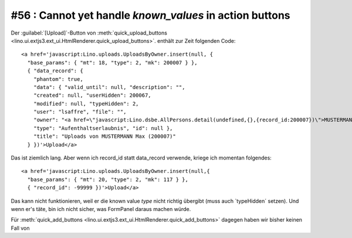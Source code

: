#56 : Cannot yet handle `known_values` in action buttons
========================================================

Der :guilabel:`[Upload]`-Button von 
:meth:`quick_upload_buttons <lino.ui.extjs3.ext_ui.HtmlRenderer.quick_upload_buttons>`.
enthält zur Zeit folgenden Code::

  <a href='javascript:Lino.uploads.UploadsByOwner.insert(null, { 
    "base_params": { "mt": 18, "type": 2, "mk": 200007 } },
    { "data_record": { 
      "phantom": true, 
      "data": { "valid_until": null, "description": "", 
      "created": null, "userHidden": 200067, 
      "modified": null, "typeHidden": 2, 
      "user": "lsaffre", "file": "", 
      "owner": "<a href=\"javascript:Lino.dsbe.AllPersons.detail(undefined,{},{record_id:200007})\">MUSTERMANN Max (200007)</a>", 
      "type": "Aufenthaltserlaubnis", "id": null }, 
      "title": "Uploads von MUSTERMANN Max (200007)" 
    } })'>Upload</a>
    
Das ist ziemlich lang. Aber wenn ich record_id statt data_record verwende, kriege ich momentan folgendes::  
  
  <a href='javascript:Lino.uploads.UploadsByOwner.insert(null,{ 
    "base_params": { "mt": 20, "type": 2, "mk": 117 } },
    { "record_id": -99999 })'>Upload</a>
    
Das kann nicht funktionieren, weil er die known value `type` nicht 
richtig übergibt (muss auch `typeHidden´ setzen).
Und wenn er's täte, bin ich nicht sicher, was FormPanel daraus machen würde.

Für 
:meth:`quick_add_buttons <lino.ui.extjs3.ext_ui.HtmlRenderer.quick_add_buttons>`
dagegen haben wir bisher keinen Fall von 
